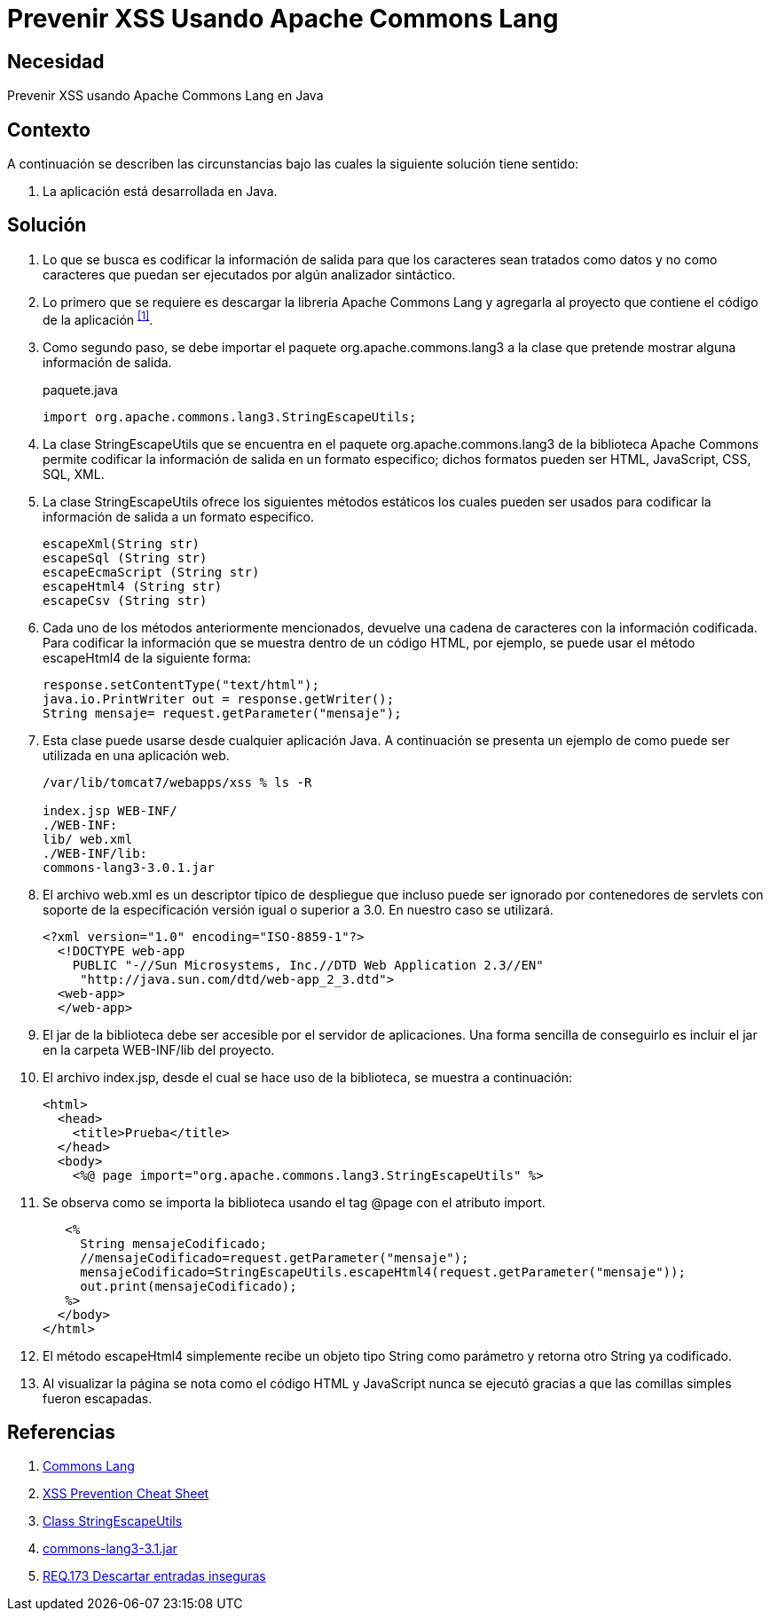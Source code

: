 :slug: products/defends/java/prevenir-xss-apache-commons/
:category: java
:description: Nuestros ethical hackers explican como evitar vulnerabilidades de seguridad mediante la programacion segura en Java al prevenir ataques de tipo Cross Site Scripting utilizando Apache common lang. Se busca logra una codificación en la salida, para que los caracteres sean tratados como datos.
:keywords: Java, Seguridad, Buenas Prácticas, XSS, APache, Common Lang.
:defends: yes

= Prevenir XSS Usando Apache Commons Lang

== Necesidad

Prevenir +XSS+ usando +Apache Commons Lang+ en +Java+

== Contexto

A continuación se describen las circunstancias
bajo las cuales la siguiente solución tiene sentido:

. La aplicación está desarrollada en +Java+.

== Solución

. Lo que se busca es codificar la información de salida
para que los caracteres sean tratados como datos
y no como caracteres que puedan ser ejecutados
por algún analizador sintáctico.

. Lo primero que se requiere es descargar la libreria +Apache Commons Lang+
y agregarla al proyecto que contiene el código de la aplicación ^<<r1,[1]>>^.

. Como segundo paso, se debe importar el paquete +org.apache.commons.lang3+
a la clase que pretende mostrar alguna información de salida.
+
.paquete.java
[source, java, linenums]
----
import org.apache.commons.lang3.StringEscapeUtils;
----

. La clase +StringEscapeUtils+ que se encuentra en el paquete
+org.apache.commons.lang3+ de la biblioteca +Apache Commons+
permite codificar la información de salida
en un formato especifico;
dichos formatos pueden ser +HTML+, +JavaScript+, +CSS+, +SQL+, +XML+.

. La clase +StringEscapeUtils+ ofrece los siguientes métodos estáticos
los cuales pueden ser usados
para codificar la información de salida
a un formato especifico.
+
[source, java, linenums]
----
escapeXml(String str)
escapeSql (String str)
escapeEcmaScript (String str)
escapeHtml4 (String str)
escapeCsv (String str)
----

. Cada uno de los métodos anteriormente mencionados,
devuelve una cadena de caracteres con la información codificada.
Para codificar la información que se muestra
dentro de un código +HTML+, por ejemplo,
se puede usar el método +escapeHtml4+ de la siguiente forma:
+
[source, java, linenums]
----
response.setContentType("text/html");
java.io.PrintWriter out = response.getWriter();
String mensaje= request.getParameter("mensaje");
----

. Esta clase puede usarse desde cualquier aplicación +Java+.
A continuación se presenta un ejemplo
de como puede ser utilizada en una aplicación web.
+
[source, bash, linenums]
----
/var/lib/tomcat7/webapps/xss % ls -R

index.jsp WEB-INF/
./WEB-INF:
lib/ web.xml
./WEB-INF/lib:
commons-lang3-3.0.1.jar
----

. El archivo +web.xml+ es un descriptor típico de despliegue
que incluso puede ser ignorado por contenedores de servlets
con soporte de la especificación versión igual o superior a +3.0+.
En nuestro caso se utilizará.
+
[source, xml, linenums]
----
<?xml version="1.0" encoding="ISO-8859-1"?>
  <!DOCTYPE web-app
    PUBLIC "-//Sun Microsystems, Inc.//DTD Web Application 2.3//EN"
     "http://java.sun.com/dtd/web-app_2_3.dtd">
  <web-app>
  </web-app>
----

. El +jar+ de la biblioteca debe ser
accesible por el servidor de aplicaciones.
Una forma sencilla de conseguirlo
es incluir el +jar+ en la carpeta +WEB-INF/lib+ del proyecto.

. El archivo +index.jsp+, desde el cual se hace uso de la biblioteca,
se muestra a continuación:
+
[source, html, linenums]
----
<html>
  <head>
    <title>Prueba</title>
  </head>
  <body>
    <%@ page import="org.apache.commons.lang3.StringEscapeUtils" %>
----

. Se observa como se importa la biblioteca
usando el tag +@page+ con el atributo +import+.
+
[source, html, linenums]
----
   <%
     String mensajeCodificado;
     //mensajeCodificado=request.getParameter("mensaje");
     mensajeCodificado=StringEscapeUtils.escapeHtml4(request.getParameter("mensaje"));
     out.print(mensajeCodificado);
   %>
  </body>
</html>
----

. El método +escapeHtml4+ simplemente
recibe un objeto tipo +String+ como parámetro
y retorna otro +String+ ya codificado.

. Al visualizar la página se nota
como el código +HTML+ y +JavaScript+ nunca se ejecutó
gracias a que las comillas simples fueron escapadas.

== Referencias

. [[r1]] link:http://commons.apache.org/proper/commons-lang/[Commons Lang]
. [[r2]] link:https://www.owasp.org/index.php/XSS_(Cross_Site_Scripting)_Prevention_Cheat_Sheet[XSS Prevention Cheat Sheet]
. [[r3]] link:https://commons.apache.org/proper/commons-lang/javadocs/api-2.6/org/apache/commons/lang/StringEscapeUtils.html[Class StringEscapeUtils]
. [[r4]] link:http://www.java2s.com/Code/Jar/c/Downloadcommonslang331jar.htm[commons-lang3-3.1.jar]
. [[r5]] link:../../../products/rules/list/173/[REQ.173 Descartar entradas inseguras]
